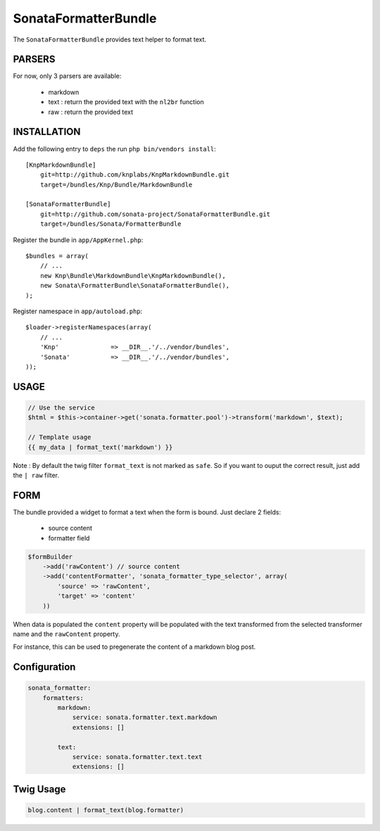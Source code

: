 SonataFormatterBundle
=====================

The ``SonataFormatterBundle`` provides text helper to format text.

PARSERS
-------

For now, only 3 parsers are available:

 - markdown
 - text : return the provided text with the ``nl2br`` function
 - raw : return the provided text


INSTALLATION
------------

Add the following entry to ``deps`` the run ``php bin/vendors install``::

    [KnpMarkdownBundle]
        git=http://github.com/knplabs/KnpMarkdownBundle.git
        target=/bundles/Knp/Bundle/MarkdownBundle

    [SonataFormatterBundle]
        git=http://github.com/sonata-project/SonataFormatterBundle.git
        target=/bundles/Sonata/FormatterBundle

Register the bundle in ``app/AppKernel.php``::

    $bundles = array(
        // ...
        new Knp\Bundle\MarkdownBundle\KnpMarkdownBundle(),
        new Sonata\FormatterBundle\SonataFormatterBundle(),
    );

Register namespace in ``app/autoload.php``::

    $loader->registerNamespaces(array(
        // ...
        'Knp'              => __DIR__.'/../vendor/bundles',
        'Sonata'           => __DIR__.'/../vendor/bundles',
    ));

USAGE
-----

.. code-block::

    // Use the service
    $html = $this->container->get('sonata.formatter.pool')->transform('markdown', $text);

    // Template usage
    {{ my_data | format_text('markdown') }}


Note : By default the twig filter ``format_text`` is not marked as ``safe``. So if you want to ouput
the correct result, just add the ``| raw`` filter.

FORM
----

The bundle provided a widget to format a text when the form is bound. Just declare 2 fields:

 - source content
 - formatter field

.. code-block::

    $formBuilder
        ->add('rawContent') // source content
        ->add('contentFormatter', 'sonata_formatter_type_selector', array(
            'source' => 'rawContent',
            'target' => 'content'
        ))


When data is populated the ``content`` property will be populated with the text transformed from the selected
transformer name and the ``rawContent`` property.

For instance, this can be used to pregenerate the content of a markdown blog post.


Configuration
-------------


.. code-block::

    sonata_formatter:
        formatters:
            markdown:
                service: sonata.formatter.text.markdown
                extensions: []

            text:
                service: sonata.formatter.text.text
                extensions: []


Twig Usage
----------


.. code-block::

    blog.content | format_text(blog.formatter)
